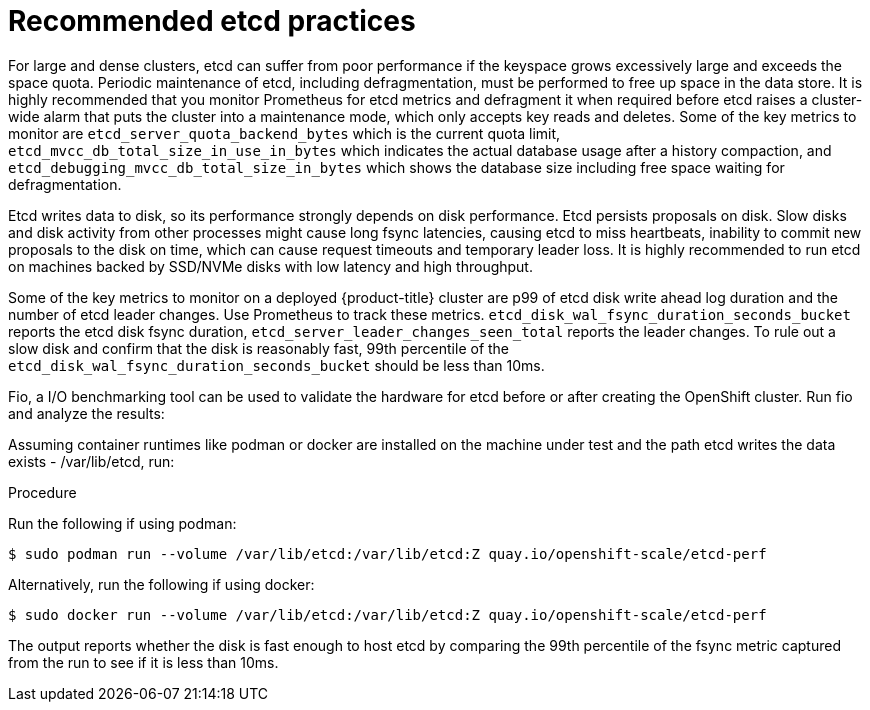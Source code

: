 // Module included in the following assemblies:
//
// * scalability_and_performance/recommended-host-practices.adoc
// * post_installation_configuration/cluster-tasks.adoc
// * post_installation_configuration/node-tasks.adoc

[id="recommended-etcd-practices_{context}"]
= Recommended etcd practices

For large and dense clusters, etcd can suffer from poor performance
if the keyspace grows excessively large and exceeds the space quota.
Periodic maintenance of etcd, including defragmentation, must be performed
to free up space in the data store. It is highly recommended that you monitor
Prometheus for etcd metrics and defragment it when required before etcd raises
a cluster-wide alarm that puts the cluster into a maintenance mode, which
only accepts key reads and deletes. Some of the key metrics to monitor are
`etcd_server_quota_backend_bytes` which is the current quota limit,
`etcd_mvcc_db_total_size_in_use_in_bytes` which indicates the actual
database usage after a history compaction, and
`etcd_debugging_mvcc_db_total_size_in_bytes` which shows the database size
including free space waiting for defragmentation.

Etcd writes data to disk, so its performance strongly depends on disk performance. Etcd 
persists proposals on disk. Slow disks and disk activity from other processes might cause long 
fsync latencies, causing etcd to miss heartbeats, inability to commit new proposals to the disk 
on time, which can cause request timeouts and temporary leader loss. It is highly recommended to 
run etcd on machines backed by SSD/NVMe disks with low latency and high throughput.

Some of the key metrics to monitor on a deployed {product-title} cluster 
are p99 of etcd disk write ahead log duration and the number of etcd leader changes.
Use Prometheus to track these metrics. `etcd_disk_wal_fsync_duration_seconds_bucket`
reports the etcd disk fsync duration, `etcd_server_leader_changes_seen_total` reports 
the leader changes. To rule out a slow disk and confirm that the disk is reasonably fast, 
99th percentile of the `etcd_disk_wal_fsync_duration_seconds_bucket` should be less than 10ms. 

Fio, a I/O benchmarking tool can be used to validate the hardware for etcd before or after 
creating the OpenShift cluster. Run fio and analyze the results:

Assuming container runtimes like podman or docker are installed on the machine under test and 
the path etcd writes the data exists - /var/lib/etcd, run:

.Procedure
Run the following if using podman:
[source,terminal]
----
$ sudo podman run --volume /var/lib/etcd:/var/lib/etcd:Z quay.io/openshift-scale/etcd-perf
----

Alternatively, run the following if using docker:
[source,terminal]
----
$ sudo docker run --volume /var/lib/etcd:/var/lib/etcd:Z quay.io/openshift-scale/etcd-perf
----

The output reports whether the disk is fast enough to host etcd by comparing the 99th percentile 
of the fsync metric captured from the run to see if it is less than 10ms.
